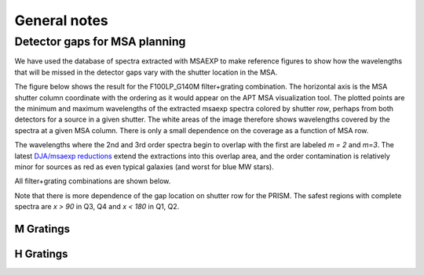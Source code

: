 General notes
~~~~~~~~~~~~~

Detector gaps for MSA planning
=======================================

We have used the database of spectra extracted with MSAEXP to make reference figures to show how the wavelengths that will be missed in the detector gaps vary with the shutter location in the MSA.

The figure below shows the result for the F100LP_G140M filter+grating combination.  The horizontal axis is the MSA shutter column coordinate with the ordering as it would appear on the APT MSA visualization tool.  The plotted points are the minimum and maximum wavelengths of the extracted msaexp spectra colored by shutter *row*, perhaps from both detectors for a source in a given shutter.  The white areas of the image therefore shows wavelengths covered by the spectra at a given MSA column.  There is only a small dependence on the coverage as a function of MSA row.

The wavelengths where the 2nd and 3rd order spectra begin to overlap with the first are labeled *m = 2* and *m=3*.  The latest `DJA/msaexp reductions <https://dawn-cph.github.io/dja/blog/2025/05/01/nirspec-merged-table-v4/>`__ extend the extractions into this overlap area, and the order contamination is relatively minor for sources as red as even typical galaxies (and worst for blue MW stars).

.. image :: figures/nirspec_detector_gap_f100lp_g140m.png
  :width: 800
  :alt: Detector Gap f100lp_g140m

All filter+grating combinations are shown below.

Note that there is more dependence of the gap location on shutter row for the PRISM.  The safest regions with complete spectra are `x > 90` in Q3, Q4 and `x < 180` in Q1, Q2.

.. image :: figures/nirspec_detector_gap_clear_prism.png
  :width: 200

M Gratings
----------

.. image :: figures/nirspec_detector_gap_f070lp_g140m.png
  :width: 200

.. image :: figures/nirspec_detector_gap_f170lp_g235m.png
  :width: 200

.. image :: figures/nirspec_detector_gap_f290lp_g395m.png
  :width: 200

H Gratings
----------

.. image :: figures/nirspec_detector_gap_f100lp_g140h.png
  :width: 200

.. image :: figures/nirspec_detector_gap_f170lp_g235h.png
  :width: 200

.. image :: figures/nirspec_detector_gap_f290lp_g395h.png
  :width: 200
